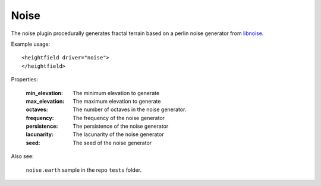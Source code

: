 Noise
==========================================
The noise plugin procedurally generates fractal terrain based on a perlin noise generator from `libnoise`_.

Example usage::

    <heightfield driver="noise">        
    </heightfield>
       
Properties:

    :min_elevation:     The minimum elevation to generate
    :max_elevation:     The maximum elevation to generate
    :octaves:           The number of octaves in the noise generator.
    :frequency:         The frequency of the noise generator                         
    :persistence:       The persistence of the noise generator 
    :lacunarity:        The lacunarity of the noise generator                                                
    :seed:              The seed of the noise generator
    
Also see:

    ``noise.earth`` sample in the repo ``tests`` folder.



.. _libnoise:           http://libnoise.sourceforge.net/